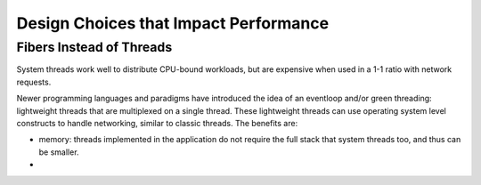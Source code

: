 Design Choices that Impact Performance
======================================

Fibers Instead of Threads
*************************

System threads work well to distribute CPU-bound workloads, but are expensive when used in a 1-1 ratio with network requests.

Newer programming languages and paradigms have introduced the idea of an eventloop and/or green threading: lightweight threads that are multiplexed on a single thread. These lightweight threads can use operating system level constructs to handle networking, similar to classic threads. The benefits are:

* memory: threads implemented in the application do not require the full stack that system threads too, and thus can be smaller.
*
